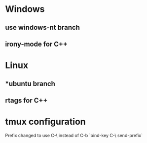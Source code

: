 
# hekim dotfiles 

* Windows
** use *windows-nt* branch
** irony-mode for C++ 

* Linux
** *ubuntu branch
** rtags for C++

* tmux configuration
Prefix changed to use C-\ instead of C-b 
`bind-key C-\ send-prefix`
